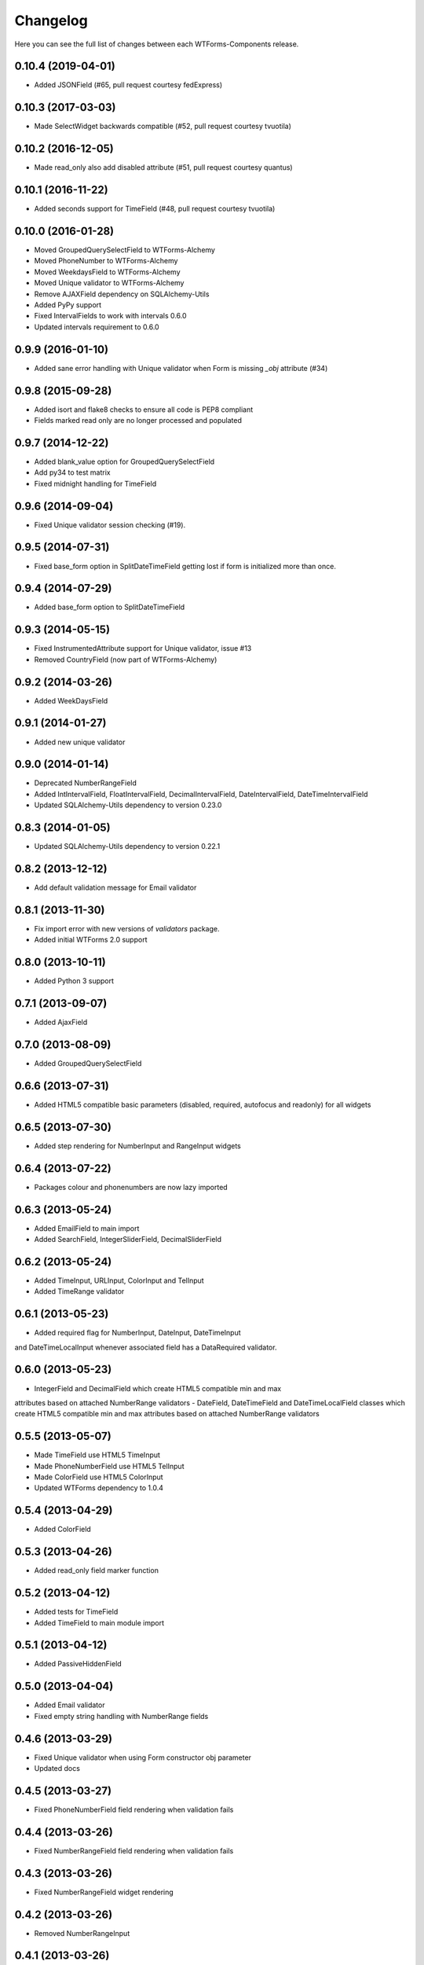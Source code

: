 Changelog
---------

Here you can see the full list of changes between each WTForms-Components
release.


0.10.4 (2019-04-01)
^^^^^^^^^^^^^^^^^^^

- Added JSONField (#65, pull request courtesy fedExpress)


0.10.3 (2017-03-03)
^^^^^^^^^^^^^^^^^^^

- Made SelectWidget backwards compatible (#52, pull request courtesy tvuotila)


0.10.2 (2016-12-05)
^^^^^^^^^^^^^^^^^^^

- Made read_only also add disabled attribute (#51, pull request courtesy quantus)


0.10.1 (2016-11-22)
^^^^^^^^^^^^^^^^^^^

- Added seconds support for TimeField (#48, pull request courtesy tvuotila)


0.10.0 (2016-01-28)
^^^^^^^^^^^^^^^^^^^

- Moved GroupedQuerySelectField to WTForms-Alchemy
- Moved PhoneNumber to WTForms-Alchemy
- Moved WeekdaysField to WTForms-Alchemy
- Moved Unique validator to WTForms-Alchemy
- Remove AJAXField dependency on SQLAlchemy-Utils
- Added PyPy support
- Fixed IntervalFields to work with intervals 0.6.0
- Updated intervals requirement to 0.6.0


0.9.9 (2016-01-10)
^^^^^^^^^^^^^^^^^^

- Added sane error handling with Unique validator when Form is missing `_obj` attribute (#34)


0.9.8 (2015-09-28)
^^^^^^^^^^^^^^^^^^

- Added isort and flake8 checks to ensure all code is PEP8 compliant
- Fields marked read only are no longer processed and populated


0.9.7 (2014-12-22)
^^^^^^^^^^^^^^^^^^

- Added blank_value option for GroupedQuerySelectField
- Add py34 to test matrix
- Fixed midnight handling for TimeField


0.9.6 (2014-09-04)
^^^^^^^^^^^^^^^^^^

- Fixed Unique validator session checking (#19).


0.9.5 (2014-07-31)
^^^^^^^^^^^^^^^^^^

- Fixed base_form option in SplitDateTimeField getting lost if form is initialized more than once.


0.9.4 (2014-07-29)
^^^^^^^^^^^^^^^^^^

- Added base_form option to SplitDateTimeField


0.9.3 (2014-05-15)
^^^^^^^^^^^^^^^^^^

- Fixed InstrumentedAttribute support for Unique validator, issue #13
- Removed CountryField (now part of WTForms-Alchemy)


0.9.2 (2014-03-26)
^^^^^^^^^^^^^^^^^^

- Added WeekDaysField


0.9.1 (2014-01-27)
^^^^^^^^^^^^^^^^^^

- Added new unique validator


0.9.0 (2014-01-14)
^^^^^^^^^^^^^^^^^^

- Deprecated NumberRangeField
- Added IntIntervalField, FloatIntervalField, DecimalIntervalField, DateIntervalField, DateTimeIntervalField
- Updated SQLAlchemy-Utils dependency to version 0.23.0


0.8.3 (2014-01-05)
^^^^^^^^^^^^^^^^^^

- Updated SQLAlchemy-Utils dependency to version 0.22.1


0.8.2 (2013-12-12)
^^^^^^^^^^^^^^^^^^

- Add default validation message for Email validator


0.8.1 (2013-11-30)
^^^^^^^^^^^^^^^^^^

- Fix import error with new versions of `validators` package.
- Added initial WTForms 2.0 support


0.8.0 (2013-10-11)
^^^^^^^^^^^^^^^^^^

- Added Python 3 support


0.7.1 (2013-09-07)
^^^^^^^^^^^^^^^^^^

- Added AjaxField


0.7.0 (2013-08-09)
^^^^^^^^^^^^^^^^^^

- Added GroupedQuerySelectField


0.6.6 (2013-07-31)
^^^^^^^^^^^^^^^^^^

- Added HTML5 compatible basic parameters (disabled, required, autofocus and readonly) for all widgets


0.6.5 (2013-07-30)
^^^^^^^^^^^^^^^^^^

- Added step rendering for NumberInput and RangeInput widgets


0.6.4 (2013-07-22)
^^^^^^^^^^^^^^^^^^

- Packages colour and phonenumbers are now lazy imported


0.6.3 (2013-05-24)
^^^^^^^^^^^^^^^^^^

- Added EmailField to main import
- Added SearchField, IntegerSliderField, DecimalSliderField


0.6.2 (2013-05-24)
^^^^^^^^^^^^^^^^^^

- Added TimeInput, URLInput, ColorInput and TelInput
- Added TimeRange validator


0.6.1 (2013-05-23)
^^^^^^^^^^^^^^^^^^

- Added required flag for NumberInput, DateInput, DateTimeInput
and DateTimeLocalInput whenever associated field has a DataRequired validator.


0.6.0 (2013-05-23)
^^^^^^^^^^^^^^^^^^

- IntegerField and DecimalField which create HTML5 compatible min and max
attributes based on attached NumberRange validators
- DateField, DateTimeField and DateTimeLocalField classes which create HTML5
compatible min and max attributes based on attached NumberRange validators


0.5.5 (2013-05-07)
^^^^^^^^^^^^^^^^^^

- Made TimeField use HTML5 TimeInput
- Made PhoneNumberField use HTML5 TelInput
- Made ColorField use HTML5 ColorInput
- Updated WTForms dependency to 1.0.4


0.5.4 (2013-04-29)
^^^^^^^^^^^^^^^^^^

- Added ColorField


0.5.3 (2013-04-26)
^^^^^^^^^^^^^^^^^^

- Added read_only field marker function


0.5.2 (2013-04-12)
^^^^^^^^^^^^^^^^^^

- Added tests for TimeField
- Added TimeField to main module import


0.5.1 (2013-04-12)
^^^^^^^^^^^^^^^^^^

- Added PassiveHiddenField


0.5.0 (2013-04-04)
^^^^^^^^^^^^^^^^^^

- Added Email validator
- Fixed empty string handling with NumberRange fields


0.4.6 (2013-03-29)
^^^^^^^^^^^^^^^^^^

- Fixed Unique validator when using Form constructor obj parameter
- Updated docs


0.4.5 (2013-03-27)
^^^^^^^^^^^^^^^^^^

- Fixed PhoneNumberField field rendering when validation fails


0.4.4 (2013-03-26)
^^^^^^^^^^^^^^^^^^

- Fixed NumberRangeField field rendering when validation fails


0.4.3 (2013-03-26)
^^^^^^^^^^^^^^^^^^

- Fixed NumberRangeField widget rendering


0.4.2 (2013-03-26)
^^^^^^^^^^^^^^^^^^

- Removed NumberRangeInput


0.4.1 (2013-03-26)
^^^^^^^^^^^^^^^^^^

- Changed empty phone number to be passed as None


0.4.0 (2013-03-26)
^^^^^^^^^^^^^^^^^^

- Added NumberRangeField


0.3.0 (2013-03-26)
^^^^^^^^^^^^^^^^^^

- Changed to use SQLAlchemy-Utils PhoneNumber class


0.2.0 (2013-03-20)
^^^^^^^^^^^^^^^^^^

- Added PhoneNumberField


0.1.0 (2013-03-15)
^^^^^^^^^^^^^^^^^^

- Initial public release
